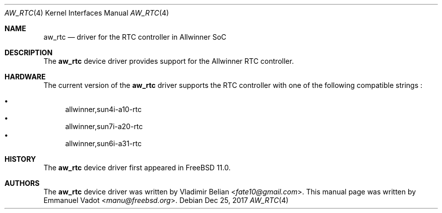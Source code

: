 .\"-
.\" Copyright (c) 2017 Emmanuel Vadot <manu@freebsd.org>
.\" All rights reserved.
.\"
.\" Redistribution and use in source and binary forms, with or without
.\" modification, are permitted provided that the following conditions
.\" are met:
.\" 1. Redistributions of source code must retain the above copyright
.\"    notice, this list of conditions and the following disclaimer.
.\" 2. Redistributions in binary form must reproduce the above copyright
.\"    notice, this list of conditions and the following disclaimer in the
.\"    documentation and/or other materials provided with the distribution.
.\"
.\" THIS SOFTWARE IS PROVIDED BY THE AUTHOR AND CONTRIBUTORS ``AS IS'' AND
.\" ANY EXPRESS OR IMPLIED WARRANTIES, INCLUDING, BUT NOT LIMITED TO, THE
.\" IMPLIED WARRANTIES OF MERCHANTABILITY AND FITNESS FOR A PARTICULAR PURPOSE
.\" ARE DISCLAIMED.  IN NO EVENT SHALL THE AUTHOR OR CONTRIBUTORS BE LIABLE
.\" FOR ANY DIRECT, INDIRECT, INCIDENTAL, SPECIAL, EXEMPLARY, OR CONSEQUENTIAL
.\" DAMAGES (INCLUDING, BUT NOT LIMITED TO, PROCUREMENT OF SUBSTITUTE GOODS
.\" OR SERVICES; LOSS OF USE, DATA, OR PROFITS; OR BUSINESS INTERRUPTION)
.\" HOWEVER CAUSED AND ON ANY THEORY OF LIABILITY, WHETHER IN CONTRACT, STRICT
.\" LIABILITY, OR TORT (INCLUDING NEGLIGENCE OR OTHERWISE) ARISING IN ANY WAY
.\" OUT OF THE USE OF THIS SOFTWARE, EVEN IF ADVISED OF THE POSSIBILITY OF
.\" SUCH DAMAGE.
.\"
.\" $FreeBSD: releng/12.0/share/man/man4/man4.arm/aw_rtc.4 336077 2018-07-07 21:49:30Z ian $
.\"
.Dd Dec 25, 2017
.Dt AW_RTC 4
.Os
.Sh NAME
.Nm aw_rtc
.Nd driver for the RTC controller in Allwinner SoC
.Sh DESCRIPTION
The
.Nm
device driver provides support for the Allwinner RTC controller.
.Sh HARDWARE
The current version of the
.Nm
driver supports the RTC controller with one of the following compatible
strings :
.Pp
.Bl -bullet -compact
.It
allwinner,sun4i-a10-rtc
.It
allwinner,sun7i-a20-rtc
.It
allwinner,sun6i-a31-rtc
.El
.Sh HISTORY
The
.Nm
device driver first appeared in
.Fx 11.0 .
.Sh AUTHORS
The
.Nm
device driver was written by
.An Vladimir Belian Aq Mt fate10@gmail.com .
This manual page was written by
.An Emmanuel Vadot Aq Mt manu@freebsd.org .

